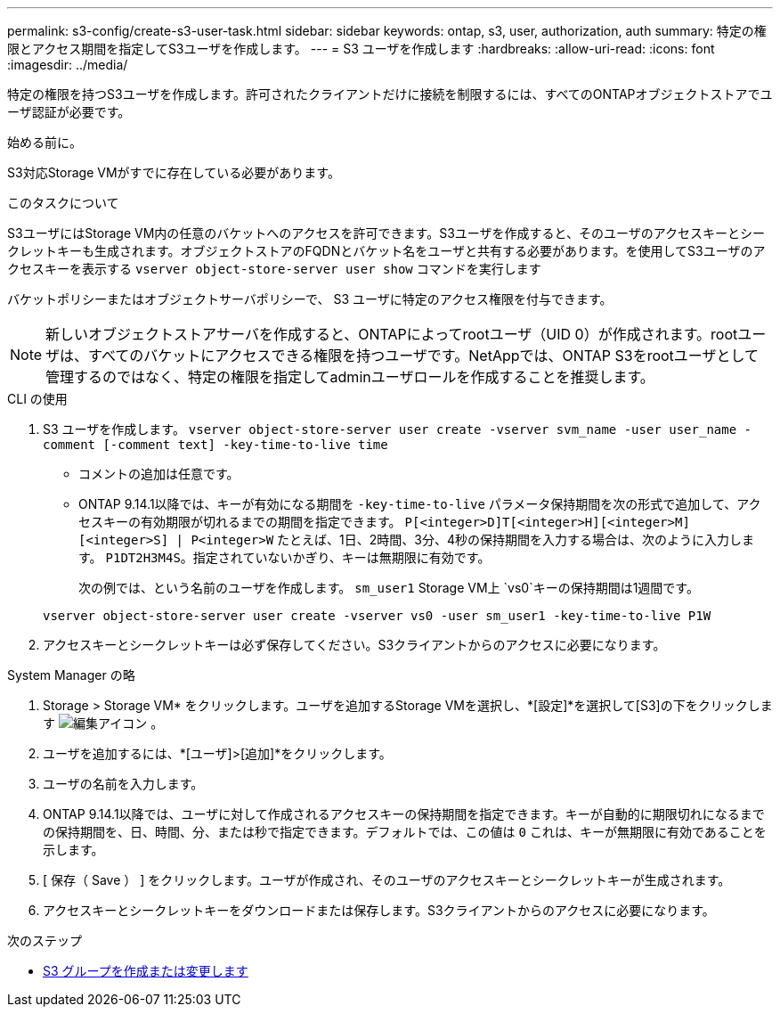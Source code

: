 ---
permalink: s3-config/create-s3-user-task.html 
sidebar: sidebar 
keywords: ontap, s3, user, authorization, auth 
summary: 特定の権限とアクセス期間を指定してS3ユーザを作成します。 
---
= S3 ユーザを作成します
:hardbreaks:
:allow-uri-read: 
:icons: font
:imagesdir: ../media/


[role="lead"]
特定の権限を持つS3ユーザを作成します。許可されたクライアントだけに接続を制限するには、すべてのONTAPオブジェクトストアでユーザ認証が必要です。

.始める前に。
S3対応Storage VMがすでに存在している必要があります。

.このタスクについて
S3ユーザにはStorage VM内の任意のバケットへのアクセスを許可できます。S3ユーザを作成すると、そのユーザのアクセスキーとシークレットキーも生成されます。オブジェクトストアのFQDNとバケット名をユーザと共有する必要があります。を使用してS3ユーザのアクセスキーを表示する `vserver object-store-server user show` コマンドを実行します

バケットポリシーまたはオブジェクトサーバポリシーで、 S3 ユーザに特定のアクセス権限を付与できます。

[NOTE]
====
新しいオブジェクトストアサーバを作成すると、ONTAPによってrootユーザ（UID 0）が作成されます。rootユーザは、すべてのバケットにアクセスできる権限を持つユーザです。NetAppでは、ONTAP S3をrootユーザとして管理するのではなく、特定の権限を指定してadminユーザロールを作成することを推奨します。

====
[role="tabbed-block"]
====
.CLI の使用
--
. S3 ユーザを作成します。
`vserver object-store-server user create -vserver svm_name -user user_name -comment [-comment text] -key-time-to-live time`
+
** コメントの追加は任意です。
** ONTAP 9.14.1以降では、キーが有効になる期間を `-key-time-to-live` パラメータ保持期間を次の形式で追加して、アクセスキーの有効期限が切れるまでの期間を指定できます。 `P[<integer>D]T[<integer>H][<integer>M][<integer>S] | P<integer>W`
たとえば、1日、2時間、3分、4秒の保持期間を入力する場合は、次のように入力します。 `P1DT2H3M4S`。指定されていないかぎり、キーは無期限に有効です。
+
次の例では、という名前のユーザを作成します。 `sm_user1` Storage VM上 `vs0`キーの保持期間は1週間です。

+
[listing]
----
vserver object-store-server user create -vserver vs0 -user sm_user1 -key-time-to-live P1W
----


. アクセスキーとシークレットキーは必ず保存してください。S3クライアントからのアクセスに必要になります。


--
.System Manager の略
--
. Storage > Storage VM* をクリックします。ユーザを追加するStorage VMを選択し、*[設定]*を選択して[S3]の下をクリックします image:icon_pencil.gif["編集アイコン"] 。
. ユーザを追加するには、*[ユーザ]>[追加]*をクリックします。
. ユーザの名前を入力します。
. ONTAP 9.14.1以降では、ユーザに対して作成されるアクセスキーの保持期間を指定できます。キーが自動的に期限切れになるまでの保持期間を、日、時間、分、または秒で指定できます。デフォルトでは、この値は `0` これは、キーが無期限に有効であることを示します。
. [ 保存（ Save ） ] をクリックします。ユーザが作成され、そのユーザのアクセスキーとシークレットキーが生成されます。
. アクセスキーとシークレットキーをダウンロードまたは保存します。S3クライアントからのアクセスに必要になります。


--
====
.次のステップ
* xref:create-modify-groups-task.html[S3 グループを作成または変更します]


